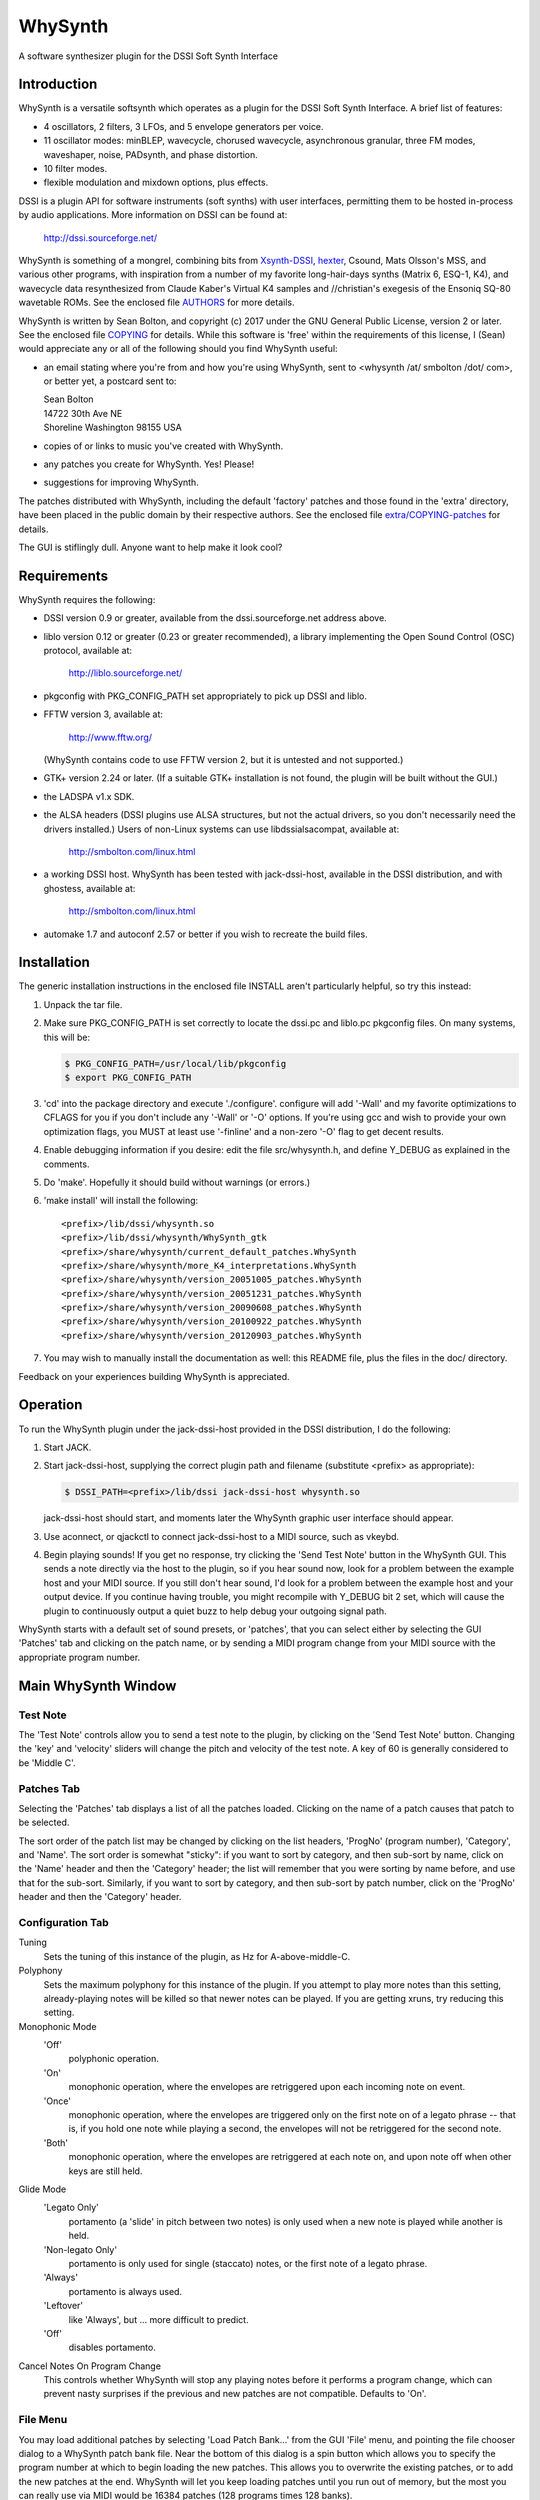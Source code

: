 WhySynth
~~~~~~~~

A software synthesizer plugin  for the DSSI Soft Synth Interface

Introduction
============
WhySynth is a versatile softsynth which operates as a plugin for the
DSSI Soft Synth Interface.  A brief list of features:

- 4 oscillators, 2 filters, 3 LFOs, and 5 envelope generators per
  voice.

- 11 oscillator modes: minBLEP, wavecycle, chorused wavecycle,
  asynchronous granular, three FM modes, waveshaper, noise,
  PADsynth, and phase distortion.

- 10 filter modes.

- flexible modulation and mixdown options, plus effects.

DSSI is a plugin API for software instruments (soft synths) with
user interfaces, permitting them to be hosted in-process by audio
applications.  More information on DSSI can be found at:

  http://dssi.sourceforge.net/

WhySynth is something of a mongrel, combining bits from
`Xsynth-DSSI <http://dssi.sourceforge.net/download.html#Xsynth-DSSI>`_,
`hexter <http://dssi.sourceforge.net/hexter.html>`_,
Csound, Mats Olsson's MSS, and various other programs, with
inspiration from a number of my favorite long-hair-days synths
(Matrix 6, ESQ-1, K4), and wavecycle data resynthesized from Claude
Kaber's Virtual K4 samples and //christian's exegesis of the Ensoniq
SQ-80 wavetable ROMs. See the enclosed file `AUTHORS <AUTHORS>`_ for more
details.

WhySynth is written by Sean Bolton, and copyright (c) 2017 under the
GNU General Public License, version 2 or later.  See the enclosed
file `COPYING <COPYING>`_ for details.  While this software is 'free' within the
requirements of this license, I (Sean) would appreciate any or all
of the following should you find WhySynth useful:

- an email stating where you're from and how you're using
  WhySynth, sent to <whysynth /at/ smbolton /dot/ com>, or better
  yet, a postcard sent to:

  |   Sean Bolton
  |   14722 30th Ave NE
  |   Shoreline Washington 98155 USA

- copies of or links to music you've created with WhySynth.

- any patches you create for WhySynth. Yes! Please!

- suggestions for improving WhySynth.

The patches distributed with WhySynth, including the default
'factory' patches and those found in the 'extra' directory, have
been placed in the public domain by their respective authors.  See
the enclosed file `extra/COPYING-patches <extra/COPYING-patches>`_ for details.

The GUI is stiflingly dull.  Anyone want to help make it look cool?

Requirements
============
WhySynth requires the following:

- DSSI version 0.9 or greater, available from the
  dssi.sourceforge.net address above.

- liblo version 0.12 or greater (0.23 or greater recommended), a
  library implementing the Open Sound Control (OSC) protocol,
  available at:

      http://liblo.sourceforge.net/

- pkgconfig with PKG_CONFIG_PATH set appropriately to pick up
  DSSI and liblo.

- FFTW version 3, available at:

      http://www.fftw.org/

  (WhySynth contains code to use FFTW version 2, but it is
  untested and not supported.)

- GTK+ version 2.24 or later.  (If a suitable GTK+ installation
  is not found, the plugin will be built without the GUI.)

- the LADSPA v1.x SDK.

- the ALSA headers (DSSI plugins use ALSA structures, but not
  the actual drivers, so you don't necessarily need the
  drivers installed.)  Users of non-Linux systems can use
  libdssialsacompat, available at:

      http://smbolton.com/linux.html

- a working DSSI host.  WhySynth has been tested with
  jack-dssi-host, available in the DSSI distribution, and with
  ghostess, available at:

      http://smbolton.com/linux.html

- automake 1.7 and autoconf 2.57 or better if you wish to
  recreate the build files.

Installation
============
The generic installation instructions in the enclosed file INSTALL
aren't particularly helpful, so try this instead:

1. Unpack the tar file.

2. Make sure PKG_CONFIG_PATH is set correctly to locate the
   dssi.pc and liblo.pc pkgconfig files.  On many systems, this
   will be:

   .. code-block:: shell

      $ PKG_CONFIG_PATH=/usr/local/lib/pkgconfig
      $ export PKG_CONFIG_PATH

3. 'cd' into the package directory and execute './configure'.
   configure will add '-Wall' and my favorite optimizations to
   CFLAGS for you if you don't include any '-Wall' or '-O' options.
   If you're using gcc and wish to provide your own optimization
   flags, you MUST at least use '-finline' and a non-zero '-O' flag
   to get decent results.

4. Enable debugging information if you desire: edit the file
   src/whysynth.h, and define Y_DEBUG as explained in the
   comments.
    
5. Do 'make'.  Hopefully it should build without warnings (or
   errors.)

6. 'make install' will install the following::

    <prefix>/lib/dssi/whysynth.so
    <prefix>/lib/dssi/whysynth/WhySynth_gtk
    <prefix>/share/whysynth/current_default_patches.WhySynth
    <prefix>/share/whysynth/more_K4_interpretations.WhySynth
    <prefix>/share/whysynth/version_20051005_patches.WhySynth
    <prefix>/share/whysynth/version_20051231_patches.WhySynth
    <prefix>/share/whysynth/version_20090608_patches.WhySynth
    <prefix>/share/whysynth/version_20100922_patches.WhySynth
    <prefix>/share/whysynth/version_20120903_patches.WhySynth

7. You may wish to manually install the documentation as well: this
   README file, plus the files in the doc/ directory.

Feedback on your experiences building WhySynth is appreciated.

Operation
=========
To run the WhySynth plugin under the jack-dssi-host provided in the
DSSI distribution, I do the following:

1. Start JACK.

2. Start jack-dssi-host, supplying the correct plugin path
   and filename (substitute <prefix> as appropriate):

   .. code-block:: shell

      $ DSSI_PATH=<prefix>/lib/dssi jack-dssi-host whysynth.so

   jack-dssi-host should start, and moments later the WhySynth
   graphic user interface should appear.

3. Use aconnect, or qjackctl to connect jack-dssi-host to a MIDI
   source, such as vkeybd.

4. Begin playing sounds!  If you get no response, try clicking the
   'Send Test Note' button in the WhySynth GUI. This sends a note
   directly via the host to the plugin, so if you hear sound now,
   look for a problem between the example host and your MIDI
   source.  If you still don't hear sound, I'd look for a problem
   between the example host and your output device.  If you
   continue having trouble, you might recompile with Y_DEBUG bit 2
   set, which will cause the plugin to continuously output a quiet
   buzz to help debug your outgoing signal path.

WhySynth starts with a default set of sound presets, or 'patches',
that you can select either by selecting the GUI 'Patches' tab and
clicking on the patch name, or by sending a MIDI program change from
your MIDI source with the appropriate program number.

Main WhySynth Window
====================
Test Note
---------
The 'Test Note' controls allow you to send a test note to the
plugin, by clicking on the 'Send Test Note' button.  Changing the
'key' and 'velocity' sliders will change the pitch and velocity of
the test note.  A key of 60 is generally considered to be
'Middle C'.

Patches Tab
-----------
Selecting the 'Patches' tab displays a list of all the patches loaded.
Clicking on the name of a patch causes that patch to be selected.

The sort order of the patch list may be changed by clicking on the list
headers, 'ProgNo' (program number), 'Category', and 'Name'. The sort order is
somewhat "sticky": if you want to sort by category, and then sub-sort by name,
click on the 'Name' header and then the 'Category' header; the list will
remember that you were sorting by name before, and use that for the sub-sort.
Similarly, if you want to sort by category, and then sub-sort by patch number,
click on the 'ProgNo' header and then the 'Category' header.

Configuration Tab
-----------------
Tuning
    Sets the tuning of this instance of the plugin, as Hz for
    A-above-middle-C.

Polyphony
    Sets the maximum polyphony for this instance of the
    plugin.  If you attempt to play more notes than this setting,
    already-playing notes will be killed so that newer notes can be
    played.  If you are getting xruns, try reducing this setting.

Monophonic Mode
    'Off'
        polyphonic operation.
    'On'
        monophonic operation, where the envelopes are
        retriggered upon each incoming note on event. 
    'Once'
        monophonic operation, where the envelopes are triggered
        only on the first note on of a legato phrase -- that
        is, if you hold one note while playing a second, the
        envelopes will not be retriggered for the second note. 
    'Both'
        monophonic operation, where the envelopes are
        retriggered at each note on, and upon note off when
        other keys are still held.

Glide Mode
    'Legato Only'
        portamento (a 'slide' in pitch between two
        notes) is only used when a new note is played while
        another is held.
    'Non-legato Only'
        portamento is only used for single
        (staccato) notes, or the first note of a legato phrase.
    'Always'
        portamento is always used.
    'Leftover'
        like 'Always', but ... more difficult to predict.
    'Off'
        disables portamento.

Cancel Notes On Program Change
    This controls whether WhySynth will
    stop any playing notes before it performs a program change,
    which can prevent nasty surprises if the previous and new
    patches are not compatible.  Defaults to 'On'.

File Menu
---------
You may load additional patches by selecting 'Load Patch Bank...'
from the GUI 'File' menu, and pointing the file chooser dialog to a
WhySynth patch bank file.  Near the bottom of this dialog is a spin
button which allows you to specify the program number at which to
begin loading the new patches.  This allows you to overwrite the
existing patches, or to add the new patches at the end. WhySynth
will let you keep loading patches until you run out of memory, but
the most you can really use via MIDI would be 16384 patches (128
programs times 128 banks).

.. _SavePatchBank:

Selecting 'Save Patch Bank...' from the 'File' menu will allow you
to save your patch bank to a file.  A file chooser dialog will
appear, which you may use to specify a file name, as well as the
range of patches to be saved. You can also choose the patch file
format to be used: the 'Current (version 1)' format can only be read
by WhySynth 20170701 and later, while the 'Backward-compatible
(version 0)' format can be used by earlier versions.

The 'Import Xsynth-DSSI Patches' menu option allows you to import
patches from WhySynth's predecessor, Xsynth-DSSI.  This conversion
is fairly accurate, but often needs a little hand tweaking,
especially where multiple modulators are used on the same
destination.  Like 'Load Patch Bank...', this import will ask for a
file name, then a program number at which to begin import patches.
You also have the option of importing the patches in 'dual' mode:
each set of oscillator parameters in the Xsynth-DSSI patch is
applied to two WhySynth oscillators (VCO1 to Osc1 and Osc3, VCO2 to
Osc2 and Osc4), and the Xsynth-DSSI filter settings are applied to
both WhySynth filters, with the busing and mixdown set to make
creation of stereo patches easy. Note that the import routine won't
do the stereo-ification for you -- you'll need to detune the
oscillators, or apply different modulation settings, in order to get
a stereo image.

The '(Mis)Interpret K4 Patches...' menu option will do a similar
import of Kawai K4 patches (from 15123-byte 'All Patch Data Dump'
system exclusive format).  Unfortunately, I don't own a K4, so I
have no way of making this function anything more than a wild guess.
Still, the results are sometimes interesting and useable.  Patches
which use PCM (non-single-cycle) samples or more than 4 unique sets
of envelope parameters will be skipped.  A 'dual' option is also
available for doubling up 'single' mode patches ('twin' and 'double'
modes need all four oscillators.) The default patch bank contains a
number of these interpreted K4 patches, and another 454 are
available in the included file extra/more_K4_interpretations.WhySynth.

Note that selecting 'Quit' from the 'File' menu just quits the
WhySynth GUI -- the host and plugin should continue to run.

Edit Menu
---------
Selecting a patch in the 'Patches' tab, then selecting 'Edit Patch...'
from the 'Edit' menu, opens the Patch Edit window....

Patch Edit Window
=================
This windows allows you to edit patches.

The 'Patch Name' text box allows you to change the name of a patch.

You may assign the patch a category using the 'Category' text box, which is
then displayed in the main patch list, and can optionally be used to sort your
patches based on their category. Categories are free-form, so you can set them
to whatever seems useful.

You may optionally add a comment to a patch in the 'Comment' box.

The controls in the Osc1, Osc2, Osc3, Osc4, Filters, Mix, Effect,
LFOs, and Miscellaneous tabs offer real-time control of the
synthesis parameters used by the plugin to create sound.  Only some
of the parameters on the EGO, EG1, EG2, EG3, and EG4 tabs are
real-time; some take effect at the beginning of the next envelope
segment, and some require a voice to be retriggered to take effect.
The voice architecture is described in more detail below.

.. _Knobs:

The controls come in three varieties: rotary knobs, menu buttons,
and spin buttons.  The rotary knobs may be manipulated in several
ways:

- Clicking and dragging a knob with mouse button 1 allows
  incremental adjustment of the knob's current value (without
  a sudden jump.) Horizontal movement produces large variation
  in the knob value, while vertical movement allows finer
  control.
- Clicking and dragging a knob with mouse button 3 sets the
  value directly, by making the knob pointer point toward the
  mouse pointer.
- Clicking on a knob with buttons 1 and 3 increment and
  decrement the knob value.

(The default behavior for dragging knobs can be changed, see `Question 8 <FAQ8_>`_
below.)

Many of the bipolar patch parameters (whose values span zero,
such as the 'Detune' and 'Amp Mod Amount' controls) have a small
square button directly below the knob.  Clicking this button will
set the parameter directly to zero. A similar small button below the
Mix tab 'Pan' controls will set the panning directly to center.

The menu buttons may also be manipulated in several ways:

- Clicking the button with mouse button 1 will cause a menu of
  choices to pop up.  Clicking on one of the menu options will
  select that value, however, it can be rather difficult to
  audition the large number of choices using the mouse this
  way. You may prefer to use the keyboard:
- The button may be selected for keyboard input by clicking it
  with mouse button 2 or 3, or by repeatedly pressing the
  tab key until the button is highlighted.
- Once the button is selected for input, you may use the up
  arrow, down arrow, page-up and page-down keys to easily
  browse through the available options.

The 'Test Note' controls are similar to those of the main window,
with the additional of a small square check button.  If you click on
this button, then the 'Send Test Note' button becomes a sticky
'Toggle Test Note' button -- very handy for holding a note on while
twiddling knobs.

Once you have edited a patch to your satisfaction, you may save it
back to the patch bank by clicking the 'Save Changes' button.  You
will be asked to which program number you would like to save your
new patch.  If you do not wish to overwrite an existing patch,
selected the highest available patch number, next to which '(empty)'
will be displayed, to save your changes to a new slot.  Be sure to
then use 'Save Patch Bank...' from the 'File' menu to save your
changes to a file.

The oscillator, filter, effect and envelope generator tabs contain
'Copy' and 'Paste' buttons.  These buttons allow the settings for
their respective voice element to be copied to a 'clipboard', then
pasted into another element of the same type, possibly even in
another patch.

Voice Architecture
==================
In overview, each WhySynth voice consists of four oscillators, whose
output may be routed to two intermediate buses.  Two filters then
take their input from one or the other of these buses, or the second
filter can take its input from the first.  The two buses and the
filter outputs are then mixed down to stereo.  See the enclosed
image `doc/voice_block_diagram.png <doc/voice_block_diagram.png>`_ for a visual representation.

The stereo outputs for all active voices are summed, then passed
through a DC blocker (hard-synced minBLEP oscillators and waveshaper
oscillators can produce a lot of DC.)  The result can then be
optionally processed by an effects section, which at the moment
consists of either a plate reverb simulation or a dual delay.

MIDI information, three low-frequency oscillators (LFOs), and five
envelope generators are available for modulating oscillator and
filter parameters, and many of the modulators can themselves be
modulated by other modulators.

Oscillators
-----------
Each of the four oscillators may be operated in one of ten modes,
or turned off.  All of the modes have eight common controls:

- 'Pitch' and 'Detune' control the fundamental pitch of the
  oscillator, relative to the MIDI key. The former is in
  semitones, the latter in cents.

- 'Bus A Send Level' and 'Bus B Send Level' control the amount of
  the oscillator's output sent to each bus.

- 'Pitch Mod[ulator] Source', 'Pitch Mod Amount', 'Amp[litude] Mod
  Source', and 'Amp Mod Amount' allow selection of a modulation
  source and amount for the oscillator pitch and output level.

All of the modes also have a 'Waveform' control, whose meaning
depends upon the mode, plus zero to four additional mode-dependent
controls.  For many of the modes, the 'Waveform' control selects one
of some 168 different single-cycle 'wavecycle' waveforms.  See the
enclosed file `doc/wavetable_guide <doc/wavetable_guide>`_ for more information on these
waveforms.

The ten oscillator modes and their controls are:

1.  Asynchronous Granular - In this mode, the oscillator output is
    generated from many small bursts, or 'grains' of sound.  The
    'Waveform' control selects the wavecycle waveform used as the
    grain source.  The additional controls in this mode are:

    - 'Grain Lz' controls the average number of grains being summed
      to create the sound at any one moment.  The higher this
      setting, the more complex the resulting sound, but also the
      more CPU resources used!

    - 'Grain Spread' controls the amount of random deviation in the
      start times of each grain.

    - 'Grain Envelope' controls the length and shape of each grain.
      'Gaussian' is the typical bell curve, 'Rectangular' is just
      that, and (Curtis) 'Roadsian' smoothly splices gaussian ends
      on a rectangular middle.

    - 'Grain Freq Dist[ribution]' controls the random deviation in
      the frequency of each grain.

2.  'FM Wave->Sine' Phase Modulation - The classic 'FM' synthesis
    technique invented by John Chowning and popularized by the
    Yamaha DX-7, with a twist.  Here, one of the wavecycle waveforms
    is used to modulate a sine wave.  Additional controls are:

    - 'Mod Freq Ratio' sets the ratio of the modulator and carrier
      frequencies from 0.5 to 1 when fully counter-clockwise, in
      integer steps up to 16 to 1 when fully clockwise.

    - 'Mod Freq Detune' offers (very) fine tuning of the frequency
      ratio.

    - 'Mod Index Source' and 'Mod Index Amount' control the depth
      of the phase modulation.

3. 'FM Sine->Wave' Phase Modulation - As above, but here a sine wave
   is used to modulate one of the wavecycle waveforms.

4. 'FM Wave->LF Sine' Phase Modulation - One of the wavecycle
   waveforms is used to modulate a very-low-frequency sine wave,
   yielding an effect somewhat like a rotating speaker cabinet.
   The additional controls for this mode are:

   - 'Low Frequency' sets the frequency of the carrier sine wave,
     from 1/8Hz to 2Hz.

   - 'Mod Index Bias' sets a constant depth of modulation, to which
     is added the variable modulation depth determined by the
     'Mod Index Source' and 'Mod Index Amount' controls.

5. minBLEP - This mode uses the minBLEP technique for generating
   classic-analog waveforms with very little aliasing. The
   available waveforms are:

   0. Sawtooth+
   1. Sawtooth-
   2. Rectangular
   3. Triangular
   4. Clipped Saw
   5. Sample/Hold Noise (think '80s video game)

   minBLEP oscillators may be 'hard synced' to the previous
   (lower-numbered) oscillator by setting the 'Sync' control fully
   to 1.  See the discussion of synchronization below for more
   information.

   The Rectangular and S/H Noise waveforms also feature pulsewidth
   and pulsewidth modulation settings, the Triangular waveform has
   slope and slope modulation controls, and the Clipped Saw
   waveform has tooth width and tooth width modulation controls.
   Beware of overmodulating a Triangular wave's slope; it can
   produce a loud 'pop' which I haven't yet found a fast way of
   avoiding.

6. Noise - This mode comes in four flavors:

   0. White noise
   1. Pink noise
   2. Low-pass filtered white noise
   3. Band-pass filtered white noise

   For the last two, additional controls are provided for the
   filter cutoff/center frequency, and resonance.

7. PADsynth - An implementation of Nasca O. Paul's 'PADsynth'
   bandwidth-enhanced additive synthesis algorithm.  This mode
   takes the spectral profile of the source wavecycle waveform,
   spreads each partial over a range of frequencies, then
   resynthesizes the waveform to create very harmonically rich
   sound.

   Two important differences between this mode and the previous
   modes are that the resynthesis is not done in 'real time', and
   the resulting sound samples use a significant amount of memory.
   When you select a PADsynth patch, or make changes to one, it can
   take up to several seconds before the resynthesized sound is
   available (until which time WhySynth will substitute a simple
   sine wave.) Depending on the number of multisamples the
   wavecycle has, the resulting sound can take up to 3.5 megabytes
   of memory *per oscillator*.  PADsynth multisamples rendered with
   the same parameters are shared between oscillators and WhySynth
   instances, but if the parameters are different, it's easy to
   have WhySynth eat up quite a bit of memory.

   The controls for this mode are:

   - 'Partial Width' sets the degree to which the energy of each
     partial in the source wavecycle is spread over a range of
     frequencies in the resulting sound.  Higher widths result in
     a thicker or more chorused sound.

   - 'Partial Stretch' controls the amount by which the frequency
     center of each source partial is adjusted up or down. Pianos
     and other sound sources with stiff vibrating elements have a
     slight positive stretch to their sound.  Very high or very
     low stretch values will result in metallic, clangorous, or
     ring-modulated sounds.  **Until you get a feel for what the
     PADsynth controls do, always start with this control near
     zero (straight up)**.

   - 'Width Scale / Mode' combines the partial width scaling
     parameter with the stereo/mono mode parameter.  Even
     numbered settings are stereo, which means that the sounds
     written to Bus A and Bus B form a stereo image if
     appropriately panned. The partial width scaling controls
     the degree to which the partial width is increased for
     higher partials.  Many natural sound sources scale at around
     100% -- that is, partial eight will have eight times the
     spread of the fundamental.  Lower scaling settings produce
     more synthetic timbres, while at higher settings the upper
     harmonics merge, creating 'noisy' or 'breathy' sounds.

   - 'Damping' controls the reduction in strength of higher source
     partials (sort of like a low pass filter).  Low settings
     result in a brighter sound.

8. Phase Distortion - This mode implements phase distortion
   synthesis similar to the Casio CZ-series synthesizers.  Various
   functions are used to speed or slow the phase progression of a
   sine oscillator, adding harmonics to the signal and producing a
   sound which is distinctly digital, yet often similar to classic
   analog sounds.

   - The 'Waveform' control selects the resulting waveform when bias
     or modulation is applied -- with zero bias and modulation, a
     sine wave is always produced.  The waveform may be either a
     single shape, such as 'Sawtooth' or 'Pulse', or dual shapes
     which alternate in successive cycles, such as 'Saw & Pulse'.
     The alternation of the two shapes causes the oscillator to
     sound an octave below normal.

   The additional controls in this mode are:

   - 'Mod Balance' is only available when using dual waveforms,
     when it controls the relative amount of distortion applied
     during each waveform's respective cycle.  For example, if
     the waveform selected is 'Saw & Pulse', and this control is
     one fourth of the way from '1st' to '2nd', then during the
     first, sawtooth cycle the oscillator will be twice as
     responsive to bias and modulation as during the second,
     pulse cycle.

   - 'Bias' sets the minimum level of phase distortion.

   - 'Mod Amt Source' and 'Mod Amt Amount' allow selection of a
     modulation source and amount to control, together with the
     'Bias' amount, the total depth of phase distortion.

9. Wavecycle - In this mode, the oscillator produces one of the 168
   or so different single-cycle waveforms.  See the enclosed file
   `doc/wavetable_guide <doc/wavetable_guide>`_ for more information on the waveforms.

   Wavecycle oscillators may also be 'hard synced' to the previous
   oscillator, but the minBLEP anti-aliasing used only compensates
   for amplitude changes, not slope changes, at the phase reset,
   and so they will alias more at higher frequencies than a minBLEP
   oscillator would.  The exception to this is waveform 0 'Sine 1',
   which does have slope delta compensation.

   Many of the waveforms are multi-sampled (for band limiting
   and/or formant preservation), and there is a 'Wave Sel[ect]
   Bias' control which may be used to bias the wavetable selection
   toward the higher key ranges, for lower harmonic content.

10. Wavecycle Chorus - This mode is similar to the previous
    'Wavecycle' mode, except that five copies of the waveform are
    generated simultaneously. The additional controls for this mode
    are:
    
    - 'Tuning Spread' sets the degree to which the pitch of each
      copy differs from the others.

    - 'Chorus Depth' determines the extent to which the additional
      copies are mixed into the oscillator's output. At fully
      counter-clockwise, only a single copy is mixed in, while
      when fully clockwise, all five copies are included.

11. Waveshaper - Classic waveshaping, with the wavecycle waveforms
    used as the transfer functions.  As of 2005/12/31,
    only one of the waveforms was created specifically for the
    waveshaper, a (rather boring) Chebychev T5 function, yet many of
    the other waveforms can yield interesting results.  The
    additional controls in this mode are:

    - 'Phase Bias' adds a constant phase bias into the transfer
      function, allowing you to shift the 'zero phase' point of
      the wavecycle.

    - 'Mod Amt Bias' sets the minimum level of the sine wave input
      into the transfer function.

    - 'Mod Amt Source' and 'Mod Amt Amount' allow selection of a
      modulation source and amount for the transfer function input
      level.

Oscillator Synchronization
--------------------------
Oscillators in minBLEP and wavecycle modes have the ability to 'hard
sync' to another oscillator, so that the slave oscillator's phase
resets whenever the master oscillator completes a cycle.  Here are
the rules for using sync:

1. The oscillators are run in numeric order, from Osc1 through Osc4,
   and a lower-numbered master oscillator must provide sync for a
   higher-numbered slave.

2. FM, minBLEP, phase distortion, wavecycle, wavecycle chorus, and
   waveshaper oscillators can be masters.

3. Only minBLEP and wavecycle oscillators can be slaves.

4. Async granular, noise, and PADsynth oscillators neither generate
   nor use sync, and may appear between master and slave.

5. Multiple slaves may sync to one master.

6. Any master overwrites the previous master's sync.

Filters
-------
The two filters each may be operated in one of seven modes, or
turned off.  Filter 1 can take its input from Bus A or Bus B, and
Filter 2 can take its input from either bus, or from the output of
Filter 1. All filter modes have cutoff/center frequency, frequency
modulation, and resonance/bandwidth controls.  The filter modes are:

1. The 2-pole (12dB/octave) low-pass filter from Xsynth.

2. The 4-pole (24dB/octave) low-pass filter from Xsynth.

3. Fons Adriaensen's MVC LPF-3, modeled after the voltage-controlled
   lowpass filter invented by R. A. Moog.  This mode has an
   additional 'Drive' control which adjusts the level of the signal
   within the filter, thereby changing the intensity of its
   non-linear effects.

4. The 4-pole low-pass filter from amSynth.

5. A 4-pole low-pass filter with clipping.  This is two, 2-pole
   filter stages with a hard clipper before each stage.  A 'Drive'
   control adjusts the relative clipping threshold.

6. A 4-pole band-pass filter.

7. The 2-pole, constant-gain, 'resonz' band-pass filter from Csound.
   In this mode, the 'Bandwidth' control operates backwards, so
   that it has the same intuitive 'feel' as the 'Resonance' control
   in other modes: turn it counter-clockwise for wider bandwidths,
   clockwise for narrower.

8. A 2-pole high-pass filter.

9. A 4-pole high-pass filter.

10. A 4-pole band-reject filter.

Mix
---
The mix controls allow setting the output level and left/right pan
of each of Bus A, Bus B, Filter 1 output, and Filter 2 output. A
Master Volume control controls the level of the resulting left and
right outputs.

Note that final output level is also 'hard-wired' to the EGO
envelope generator.

Effects
-------
Three effects are available: Tim Goetze's Versatile Plate reverb
simulation, Sean Costello's Csound reverb, and a Dual Delay.  All
effects share a 'Mix' control, which sets the blend of wet (effect)
and dry (uneffected) signals.

The 'Plate Reverb' has these controls:

- 'Bandwidth' controls the amount of high frequency passed from the
  input into the reverb simulation.

- 'Tail' controls the length of the reverb tail.

- 'Damping' controls the attenuation of high frequencies
  within the reverb 'tank'.

The 'Dual Delay' has these controls:

- 'Feedback' controls how much of the delayed signals is fed back
  into the delay lines.

- 'Feed Across' controls how much of the left signal (including
  feedback) is fed into the right delay line, and vice versa for
  right signal into left delay line.  With zero Feed Across, the
  left and right channel delays are completely independent.  With
  full Feed Across, sounds will 'ping-pong' between the two
  channels.

- 'Left Delay' and 'Right Delay' set the left and right delay times,
  respectively.

- 'Damping' controls the attenuation of high frequencies going in to
  the delay lines.

The 'SC Reverb' has these controls:

- Greater 'Feedback' creates a longer reverb 'tail'.

- A higher 'Low Pass Freq' causes less damping of high frequencies.

- 'Pitch Mod' controls the amount of random pitch shift in the delay
  lines.

Modulation
==========
There are 23 different modulation sources available for every voice
modulation option mentioned above, plus each of the LFOs and
envelope generators can themselves be modulated.  Briefly, the
modulation sources are:

0.  Constant On
1.  Mod Wheel
2.  Pressure
3.  Key
4.  Velocity
5.  GLFO Bipolar
6.  GLFO Unipolar
7.  VLFO Bipolar
8.  VLFO Unipolar
9.  MLFO 0 Bipolar
10. MLFO 0 Unipolar
11. MLFO 1 Bipolar
12. MLFO 1 Unipolar
13. MLFO 2 Bipolar
14. MLFO 2 Unipolar
15. MLFO 3 Bipolar
16. MLFO 3 Unipolar
17. EGO
18. EG1
19. EG2
20. EG3
21. EG4
22. ModMix

The 'Constant On' modulation source always has a value of '1', or
fully on.

MIDI Modulators
---------------
1. Mod Wheel - This mod source takes the value of MIDI modulation
   wheel (control change #1).

2. Pressure - This mod source combines, for each voice, the MIDI
   channel pressure and key (polyphonic) pressure for the note.

3. Key - These mod is set to the note's key.

4. Velocity - This mod is set to the note's velocity.

LFOs
----
There are three low-frequency oscillators available for use as
modulators: an instrument-wide 'global' LFO (GLFO), a per-voice LFO
(VLFO), and another per-voice multi-phase LFO (MLFO), which is
actually four LFOs in one.

Each LFO has two outputs, a bipolar (-1 to 1) output, and a unipolar
(0 to 1) output.  As a rule of thumb, the bipolar outputs tend to be
best when modulating oscillator pitch or filter cutoff frequency,
and the unipolar outputs tend to be best when modulating amplitude.

Each LFO has a frequency control and a waveform selection control.
The LFOs use the same waveforms as the wavecycle oscillators, but
the wavetables also contain some non-bandlimited, Gibbs-effect-free
waveforms specifically intended for use with the LFOs. These appear
in the 'LFO' section of the wavetable pop-up menus.

Each LFO also has amplitude modulation source and amount controls.
Since the GLFO is one LFO shared by all voices within an WhySynth
instance, it does not have any of the per-voice modulation sources
available to it.

The VLFO and MLFO both have 'Delay' controls which set the time from
key-on that it takes the LFO to fade up to full strength.

The MLFO is actually four LFOs with a common set of controls.  The
'Phase Spread' control sets the initial phase difference, in
degrees, between successive MLFO LFOs, so that if this control is
set at 90, then MLFO 0 will start with a phase of 0 degrees, MLFO 1
with a phase of 90 degrees, MLFO 2 with 180, and MLFO 3 with 270. If
the 'Random Freq' control is zero, the MLFO LFOs will maintain this
phase difference over time.  Otherwise, 'Random Freq' controls the
random deviation in the individual LFOs frequencies, and their phase
differences will drift over time.

Envelope Generators
-------------------
There are five envelope generators per voice, each of which may be
run in one of five modes, and EGs EG1 through EG4 may also be turned
off.

The Output Envelope Generator EGO is special, in that the final
output amplitude of the voice is 'hard-wired' to be controlled by
the EGO level, and the voice is terminated when EGO reaches the end
of its final segment.

The five EG modes all have four segments, with four 'time' controls
setting the length of each segment, and three 'level' controls
setting the level of the envelope between each segment.  There are
also four 'shape' controls, which determine how the envelope level
changes within each segment.  'Lead' shapes at first approach the
segment's ending value more quickly than 'Linear' and then slow
their approach, 'Lag' shapes have slow initial approaches then
quickly arrive at the ending value.  'Hold' and 'Jump' are special
shapes which hold the segment's initial value for the duration of
the segment, and jump immediately to the segment's ending value,
respectively.  See the enclosed images doc/eg_shapes_*.png for
visual representations of the shapes:

    | `EG Shapes - Rising, Part 1 <doc/eg_shapes_rising_1.png>`_
    | `EG Shapes - Rising, Part 2 <doc/eg_shapes_rising_2.png>`_
    | `EG Shapes - Falling, Part 1 <doc/eg_shapes_falling_1.png>`_
    | `EG Shapes - Falling, Part 2 <doc/eg_shapes_falling_2.png>`_

The five EG modes are named:

1. ADSR
2. AAASR
3. AASRR
4. ASRRR
5. One-Shot

Modes 2, 3 and 4, run through their first three, two, and one
segments, respectively, before pausing until the key is released.
The knob labels in the GUI change with the mode to reflect this, so
that the level control at which this pause takes place is always
labeled 'Sustain Level'.  Once the key is released, the EG then
continues running through the remaining segments.

Mode 5, 'One-Shot', does not pause for a sustain, but continues
through all four segments regardless of the key on status.  Mode 1,
'ADSR', is just an AAASR envelope with some of the controls
greyed-out to provide the traditional and sometimes convenient
'ADSR' envelope.

Each envelope has five additional controls:

- 'Vel->Level' controls the sensitivity of the envelope levels to
  the key velocity. At a setting of 0, the envelope always goes to
  full output.  At maximum MIDI velocity (127), the envelope
  always goes to full output.  Otherwise, the lower the velocity
  and higher the sensitivity, the greater the reduction of the
  envelope's output.

- The 'Vel->Time', and 'Kbd->Time' control how the note velocity and
  key influence the envelope times. When these controls are set to
  positive amounts, the envelope times get shorter with higher
  velocities and keys; similarly, with negative settings, the
  times get longer with higher velocities and keys.

- 'Amp Mod Source' and 'Amp Mod Amount' allow the envelope output to
  be modulated by another modulator.

ModMix
------
On the 'Miscellaneous' tab, there are five controls for the 'ModMix'
modulation source.  This source actually takes two other modulation
sources, mixes their values together in adjustable amounts, and adds
an adjustable bias -- useful for when you need to modulate one
parameter with two different modulators.

Other Miscellaneous Controls
----------------------------
Also on the 'Miscellaneous' tab are 'Glide Rate' and 'Bend Range'
controls. The pitch from the MIDI key may be lagged by the 'Glide
Rate' value, as determined by the glide mode and other keys in play
(see above).  'Bend Range' sets the response to MIDI pitch bend, in
semitones.

MIDI Controller Mapping
=======================
For DSSI hosts that support MIDI controller mapping, WhySynth
requests that they map one MIDI controller:

- MIDI Control Change 5 "Portamento time" is mapped to the
  PORTAMENTO 'glide' control, although in a somewhat backward way:
  higher CC values map to shorter glide times, and lower CC values
  to longer glide times.

Other mappings can be configured by modifying the source code; see
the function y_get_midi_controller() in the file src/dssp_synth.c
for details.

WhySynth itself interprets several other MIDI control messages:

- MIDI Control Change 7 "Volume" controls the output level, without
  affecting the Master Volume control.

- MIDI Control Change 1 "Modulation wheel" is available as the "Mod
  Wheel" modulation source.

- MIDI channel pressure and key pressure are combined (per note) and
  available as the "Pressure" modulation source.

- MIDI Control Change 10 "Panning" controls panning of the output.

Questions That Might Be Frequently Asked
========================================

Q1. The plugin seems to work fine, but the GUI never appears. Why?

A1. Make sure the hostname of your machine is resolvable (if not, the
OSC messages can't be sent between host and GUI).  If your machine's
hostname is 'foo.bar.net', make sure you either have an entry for
'foo.bar.net' in /etc/hosts, or your DNS server can resolve it. Test
this with e.g. 'ping foo.bar.net'. To test that the GUI itself
works, you can start it by itself (without a DSSI host) by giving it
the '-test' option, for example:

.. code-block:: shell

   $ <prefix>/lib/dssi/whysynth/WhySynth_gtk -test

Q2. Help! I twist a knob, and get booted out of JACK!

A2. Particularly with the granular oscillators, it's really easy to
eat up lots of CPU with WhySynth. Some suggestions for making the
most of your setup:

- Use a recent version of JACK with a high '--timeout' value.
- Set the 'Polyphony' configuration setting to the minimum your
  work needs.
- Use the most efficient oscillator or filter mode that will get
  the sound you want: granular oscillators take the most CPU
  (proportional to the 'Grain Lz' setting), followed by
  PADsynth, waveshaper, FM, and wavecycle, with minBLEP
  oscillators taking the least. Fons' MVC LPF-3 filter takes
  more CPU than the other filters.
- Turn off any unused oscillators or EGs.
- Keep your EGO release times to a minimum, so active voices are
  turned off promptly.

Q3. Woah! Where'd that nasty sound come from?

A3. If the sound you're getting sucks more than you think it should,
check for the following:

- Volume too high: especially when using asynchronous granular
  oscillators, or high filter resonance, your signal may be so
  hot it's clipping.  Try reducing the oscillator bus send
  levels, the mix levels, and the master volume.
- YDB_AUDIO set: if you've got a ~600Hz buzz in the
  output even when you're not playing anything, your plugin
  was probably compiled with the XDB_AUDIO debug bit set.  Fix
  that and recompile.
- Pitch too high: even with the minBLEP oscillators, it is
  possible to get audible aliasing on very high notes.  This
  is especially true when using oscillator sync while the
  slave is producing a sine wave, since the band-limiting
  technique doesn't deal as well with waveforms having
  continuously varying slope.
- PADsynth 'Partial Stretch' too high or too low: if the stretch
  control is not close to zero (midway), very clangorous or
  metallic sounds result.

Q4. Help! My async granular patch sounds horribly out of tune, but
only sometimes.  What's wrong?

A4. Make sure your glide setting is completely off (for now, that's
fully clockwise to '1').  Even a very little glide with long grain
envelopes will cause the problem.

Q5. I upgraded from the 20120903 release to the 20170701 release, and
the default patches changed, breaking my super-cool setup.  What
gives?

A5. Just load the extra/version_20120903_patches.WhySynth file.

Q6. Help! I tried loading a patch file, and it just says 'loaded 0
patches'!

A6. If you are sure the file hasn't been corrupted, then you are
probably trying to load a 'version 1' patch file into an older
version of WhySynth. Upgrading to WhySynth 20170701 or later should
fix the problem. Note that a newer WhySynth can save patches in a
backward-compatible format; see `File Menu / Save Patch Bank... <SavePatchBank_>`_
above.

Q7. How can I map other MIDI control change (CC) or NRPN messages to
WhySynth ports?

A7. DSSI doesn't (yet) support run-time configuration of these
controller mappings, but you can set up your own mappings by editing
the function y_get_midi_controller() in the file src/dssp_synth.c,
then recompiling.  See the comments there for more information.

.. _FAQ8:

Q8. What? The response of the patch edit knobs to my mouse is all
screwy!

A8. Prior to WhySynth 20170701, the knobs responded to angular motion on
mouse button 1, and linear motion on mouse button 3 (see the `rotary knob
section under 'Patch Edit Window' <Knobs_>`_ for a more detailed
description.) Unless a user knew of the non-intuitive button 3
functionality, they would be limited to angular motion, which made it
almost impossible to avoid making an abrupt change in value. Now, the
default is swapped, with linear response on mouse button 1.

If you prefer the old way, add the following to your ~/.gtkrc-2.0 file:

.. code-block:: shell

   gtk-control-rotary-prefer-angular = 1

